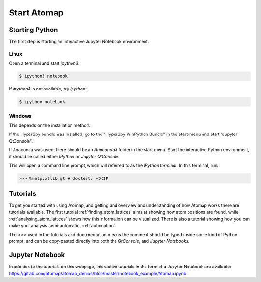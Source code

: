.. _start_atomap:


============
Start Atomap
============

Starting Python
---------------

The first step is starting an interactive Jupyter Notebook environment.

Linux
^^^^^

Open a terminal and start `ipython3`:

.. code-block:: bash

    $ ipython3 notebook

If `ipython3` is not available, try `ipython`:

.. code-block:: bash

    $ ipython notebook

Windows
^^^^^^^

This depends on the installation method.

If the HyperSpy bundle was installed, go to the "HyperSpy WinPython Bundle" in the start-menu and start "Jupyter QtConsole".

If Anaconda was used, there should be an *Anaconda3* folder in the start menu.
Start the interactive Python environment, it should be called either *IPython* or *Jupyter QtConsole*.

This will open a command line prompt, which will referred to as the *IPython terminal*.
In this terminal, run:

.. code-block:: python

    >>> %matplotlib qt # doctest: +SKIP


Tutorials
---------

To get you started with using Atomap, and getting and overview and understanding of how Atomap works there are tutorials available.
The first tutorial :ref:`finding_atom_lattices` aims at showing how atom positions are found, while :ref:`analysing_atom_lattices` shows how this information can be visualized.
There is also a tutorial showing how you can make your analysis semi-automatic, :ref:`automation`.

The `>>>` used in the tutorials and documentation means the comment should be typed inside some kind of Python prompt, and can be copy-pasted directly into both the *QtConsole*, and *Jupyter Notebooks*.


Jupyter Notebook
----------------

In addition to the tutorials on this webpage, interactive tutorials in the form of a Jupyter Notebook are available: https://gitlab.com/atomap/atomap_demos/blob/master/notebook_example/Atomap.ipynb
